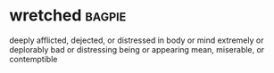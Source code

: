 * wretched :bagpie:
deeply afflicted, dejected, or distressed in body or mind
extremely or deplorably bad or distressing
being or appearing mean, miserable, or contemptible
